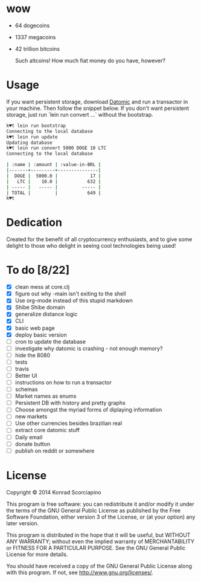 * wow

- 64 dogecoins
- 1337 megacoins
- 42 trillion bitcoins

  Such altcoins! How much fiat money do you have, however?

* Usage

  If you want persistent storage, download [[https://my.datomic.com/downloads/free][Datomic]] and run a
  transactor in your machine. Then follow the snippet below. If you
  don't want persistent storage, just run `lein run convert ...`
  without the bootstrap.

#+BEGIN_SRC sh
k♥t lein run bootstrap
Connecting to the local database
k♥t lein run update
Updating database
k♥t lein run convert 5000 DOGE 10 LTC
Connecting to the local database

| :name | :amount | :value-in-BRL |
|-------+---------+---------------|
|  DOGE |  5000.0 |            17 |
|   LTC |    10.0 |           632 |
| ----- |   ----- |         ----- |
| TOTAL |         |           649 |
k♥t
#+END_SRC


* Dedication

  Created for the benefit of all cryptocurrency enthusiasts, and to
  give some delight to those who delight in seeing cool technologies
  being used!

* To do [8/22]
- [X] clean mess at core.clj
- [X] figure out why -main isn't exiting to the shell
- [X] Use org-mode instead of this stupid markdown
- [X] Shibe Shibe domain
- [X] generalize distance logic
- [X] CLI
- [X] basic web page
- [X] deploy basic version
- [ ] cron to update the database
- [ ] investigate why datomic is crashing - not enough memory?
- [ ] hide the 8080
- [ ] tests
- [ ] travis
- [ ] Better UI
- [ ] instructions on how to run a transactor
- [ ] schemas
- [ ] Market names as enums
- [ ] Persistent DB with history and pretty graphs
- [ ] Choose amongst the myriad forms of diplaying information
- [ ] new markets
- [ ] Use other currencies besides brazilian real
- [ ] extract core datomic stuff
- [ ] Daily email
- [ ] donate button
- [ ] publish on reddit or somewhere

* License

  Copyright © 2014 Konrad Scorciapino

  This program is free software: you can redistribute it and/or modify
  it under the terms of the GNU General Public License as published by
  the Free Software Foundation, either version 3 of the License, or
  (at your option) any later version.

  This program is distributed in the hope that it will be useful,
  but WITHOUT ANY WARRANTY; without even the implied warranty of
  MERCHANTABILITY or FITNESS FOR A PARTICULAR PURPOSE.  See the
  GNU General Public License for more details.

  You should have received a copy of the GNU General Public License
  along with this program.  If not, see <http://www.gnu.org/licenses/>.
